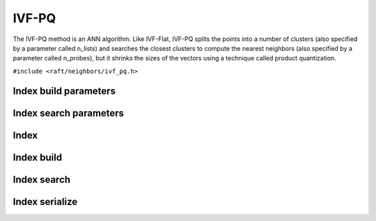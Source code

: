 IVF-PQ
======

The IVF-PQ method is an ANN algorithm. Like IVF-Flat, IVF-PQ splits the points into a number of clusters (also specified by a parameter called n_lists) and searches the closest clusters to compute the nearest neighbors (also specified by a parameter called n_probes), but it shrinks the sizes of the vectors using a technique called product quantization.

.. role:: py(code)
   :language: c
   :class: highlight

``#include <raft/neighbors/ivf_pq.h>``

Index build parameters
----------------------

.. doxygengroup:: ivf_pq_c_index_params
    :project: cuvs
    :members:
    :content-only:

Index search parameters
-----------------------

.. doxygengroup:: ivf_pq_c_search_params
    :project: cuvs
    :members:
    :content-only:

Index
-----

.. doxygengroup:: ivf_pq_c_index
    :project: cuvs
    :members:
    :content-only:

Index build
-----------

.. doxygengroup:: ivf_pq_c_index_build
    :project: cuvs
    :members:
    :content-only:

Index search
------------

.. doxygengroup:: ivf_pq_c_index_search
    :project: cuvs
    :members:
    :content-only:

Index serialize
---------------

.. doxygengroup:: ivf_pq_c_index_serialize
    :project: cuvs
    :members:
    :content-only:
